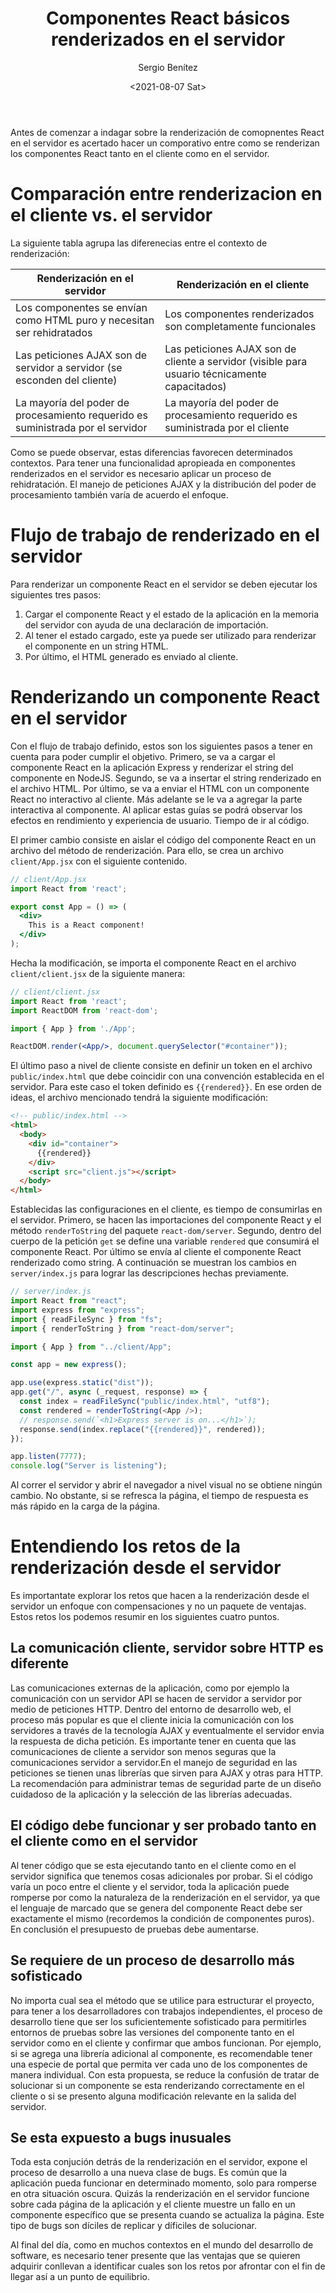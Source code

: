 
#+TITLE: Componentes React básicos renderizados en el servidor
#+DESCRIPTION: Serie para explicar el concepto de server rendering con React
#+AUTHOR: Sergio Benítez
#+DATE:<2021-08-07 Sat>
#+STARTUP: fold
#+HUGO_BASE_DIR: ~/Development/suabochica-blog/
#+HUGO_SECTION: /post
#+HUGO_WEIGHT: auto
#+HUGO_AUTO_SET_LASTMOD: t

Antes de comenzar a indagar sobre la renderización de comopnentes React en el servidor es acertado hacer un comporativo entre como se renderizan los componentes React tanto en el cliente como en el servidor.

* Comparación entre renderizacion en el cliente vs. el servidor
  
La siguiente tabla agrupa las diferenecias entre el contexto de renderización:

| Renderización en el servidor                                                    | Renderización en el cliente                                                                   |
|---------------------------------------------------------------------------------+-----------------------------------------------------------------------------------------------|
| Los componentes se envían como HTML puro y necesitan ser rehidratados           | Los componentes renderizados son completamente funcionales                                    |
| Las peticiones AJAX son de servidor a servidor (se esconden del cliente)        | Las peticiones AJAX son de cliente a servidor (visible para usuario técnicamente capacitados) |
| La mayoría del poder de procesamiento requerido es suministrada por el servidor | La mayoría del poder de procesamiento requerido es suministrada por el cliente                |

Como se puede observar, estas diferencias favorecen determinados contextos. Para tener una funcionalidad apropieada en componentes renderizados en el servidor es necesario aplicar un proceso de rehidratación. El manejo de peticiones AJAX y la distribución del poder de procesamiento también varía de acuerdo el enfoque.

* Flujo de trabajo de renderizado en el servidor

Para renderizar un componente React en el servidor se deben ejecutar los siguientes tres pasos:

1. Cargar el componente React y el estado de la aplicación en la memoria del servidor con ayuda de una declaración de importación.
2. Al tener el estado cargado, este ya puede ser utilizado para renderizar el componente en un string HTML.
3. Por último, el HTML generado es enviado al cliente.

* Renderizando un componente React en el servidor

Con el flujo de trabajo definido, estos son los siguientes pasos a tener en cuenta para poder cumplir el objetivo. Primero, se va a cargar el componente React en la aplicación Express y renderizar el string del componente en NodeJS. Segundo, se va a insertar el string renderizado en el archivo HTML. Por último, se va a enviar el HTML con un componente React no interactivo al cliente. Más adelante se le va a agregar la parte interactiva al componente. Al aplicar estas guías se podrá observar los efectos en rendimiento y experiencia de usuario. Tiempo de ir al código.

El primer cambio consiste en aislar el código del componente React en un archivo del método de renderización. Para ello, se crea un archivo ~client/App.jsx~ con el siguiente contenido.

#+begin_src jsx
// client/App.jsx
import React from 'react';

export const App = () => (
  <div>
    This is a React component!
  </div>
);
#+end_src

Hecha la modificación, se importa el componente React en el archivo ~client/client.jsx~ de la siguiente manera: 
#+begin_src jsx
// client/client.jsx
import React from 'react';
import ReactDOM from 'react-dom';

import { App } from './App';

ReactDOM.render(<App/>, document.querySelector("#container"));
#+end_src

El último paso a nivel de cliente consiste en definir un token en el archivo ~public/index.html~ que debe coincidir con una convención establecida en el servidor. Para este caso el token definido es ~{{rendered}}~. En ese orden de ideas, el archivo mencionado tendrá la siguiente modificación:

#+begin_src html
<!-- public/index.html -->
<html>
  <body>
    <div id="container">
      {{rendered}}
    </div>
    <script src="client.js"></script>
  </body>
</html>
#+end_src

Establecidas las configuraciones en el cliente, es tiempo de consumirlas en el servidor. Primero, se hacen las importaciones del componente React y el método ~renderToString~ del paquete ~react-dom/server~. Segundo, dentro del cuerpo de la petición ~get~ se define una variable ~rendered~ que consumirá el componente React. Por último se envía al cliente el componente React renderizado como string. A continuación se muestran los cambios en ~server/index.js~ para lograr las descripciones hechas previamente.

#+begin_src js
// server/index.js
import React from "react";
import express from "express";
import { readFileSync } from "fs";
import { renderToString } from "react-dom/server";

import { App } from "../client/App";

const app = new express();

app.use(express.static("dist"));
app.get("/", async (_request, response) => {
  const index = readFileSync("public/index.html", "utf8");
  const rendered = renderToString(<App />);
  // response.send(`<h1>Express server is on...</h1>`);
  response.send(index.replace("{{rendered}}", rendered));
});

app.listen(7777);
console.log("Server is listening");
#+end_src

Al correr el servidor y abrir el navegador a nivel visual no se obtiene ningún cambio. No obstante, si se refresca la página, el tiempo de respuesta es más rápido en la carga de la página.

* Entendiendo los retos de la renderización desde el servidor

Es importantate explorar los retos que hacen a la renderización desde el servidor un enfoque con compensaciones y no un paquete de ventajas. Estos retos los podemos resumir en los siguientes cuatro puntos.

** La comunicación cliente, servidor sobre HTTP es diferente

Las comunicaciones externas de la aplicación, como por ejemplo la comunicación con un servidor API se hacen de servidor a servidor por medio de peticiones HTTP. Dentro del entorno de desarrollo web, el proceso más popular es que el cliente inicia la comunicación con los servidores a través de la tecnología AJAX y eventualmente el servidor envia la respuesta de dicha petición. Es importante tener en cuenta que las comunicaciones de cliente a servidor son menos seguras que la comunicaciones servidor a servidor.En el  manejo de seguridad en las peticiones se tienen unas librerías que sirven para AJAX y otras para HTTP. La recomendación para administrar temas de seguridad parte de un diseño cuidadoso de la aplicación y la selección de las librerías adecuadas.

** El código debe funcionar y ser probado tanto en el cliente como en el servidor

Al tener código que se esta ejecutando tanto en el cliente como en el servidor significa que tenemos cosas adicionales por probar. Si el código varía un poco entre el cliente y el servidor, toda la aplicación puede romperse por como la naturaleza de la renderización en el servidor, ya que el lenguaje de marcado que se genera del componente React debe ser exactamente el mismo (recordemos la condición de componentes puros). En conclusión el presupuesto de pruebas debe aumentarse.

** Se requiere de un proceso de desarrollo más sofisticado

No importa cual sea el método que se utilice para estructurar el proyecto, para tener a los desarrolladores con trabajos independientes, el proceso de desarrollo tiene que ser los suficientemente sofisticado para permitirles entornos de pruebas sobre las versiones del componente tanto en el servidor como en el cliente y confirmar que ambos funcionan. Por ejemplo, si se agrega una librería adicional al componente, es recomendable tener una especie de portal que permita ver cada uno de los componentes de manera individual. Con esta propuesta, se reduce la confusión de tratar de solucionar si un componente se esta renderizando correctamente en el cliente o si se presento alguna modificación relevante en la salida del servidor. 

** Se esta expuesto a bugs inusuales

Toda esta conjución detrás de la renderización en el servidor, expone el proceso de desarrollo a una nueva clase de bugs. Es común que la aplicación pueda funcionar en determinado momento, solo para romperse en otra situación oscura. Quizás la renderización en el servidor funcione sobre cada página de la aplicación y el cliente muestre un fallo en un componente específico que se presenta cuando se actualiza la página. Este tipo de bugs son díciles de replicar y díficiles de solucionar.

Al final del día, como en muchos contextos en el mundo del desarrollo de software, es necesario tener presente que las ventajas que se quieren adquirir conllevan a identificar cuales son los retos por afrontar con el fin de llegar así a un punto de equilibrio.
